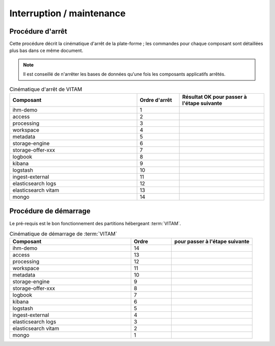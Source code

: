 Interruption / maintenance
##########################


Procédure d'arrêt
=================

Cette procédure décrit la cinématique d'arrêt de la plate-forme ; les commandes pour chaque composant sont détaillées plus bas dans ce même document.


.. note:: Il est conseillé de n'arrêter les bases de données qu'une fois les composants applicatifs arrêtés.

.. csv-table:: Cinématique d'arrêt de VITAM
   :header: "Composant", "Ordre d'arrêt","Résultat OK pour passer à l'étape suivante"
   :widths: 15, 5,10

   "ihm-demo","1",""
   "access","2",""
   "processing","3",""
   "workspace","4",""
   "metadata","5",""
   "storage-engine","6",""
   "storage-offer-xxx","7",""
   "logbook","8",""
   "kibana","9",""
   "logstash","10",""
   "ingest-external","11",""
   "elasticsearch logs","12",""
   "elasticsearch vitam","13",""
   "mongo","14",""

.. todo:: prévoir une page de redirection de :term:`VITAM` indisponible ? autre ?


Procédure de démarrage
======================

Le pré-requis est le bon fonctionnement des partitions hébergeant :term:`VITAM`.

.. todo:: bla bla similaire, mais dans l'ordre inverse


.. csv-table:: Cinématique de démarrage de :term:`VITAM`
   :header: "Composant", "Ordre","pour passer à l'étape suivante"
   :widths: 15, 5,10

   "ihm-demo","14",""
   "access","13",""
   "processing","12",""
   "workspace","11",""
   "metadata","10",""
   "storage-engine","9",""
   "storage-offer-xxx","8",""
   "logbook","7",""
   "kibana","6",""
   "logstash","5",""
   "ingest-external","4",""
   "elasticsearch logs","3",""
   "elasticsearch vitam","2",""
   "mongo","1",""


.. todo:: enlever une éventuelle page de redirection



